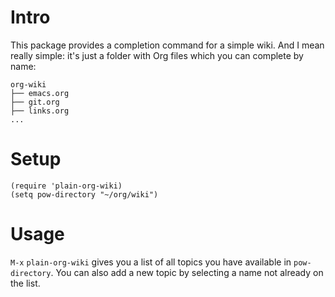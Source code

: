 * Intro
This package provides a completion command for a simple wiki. And I
mean really simple: it's just a folder with Org files which you can
complete by name:

#+begin_example
org-wiki
├── emacs.org
├── git.org
├── links.org
...
#+end_example

* Setup
#+begin_src elisp
(require 'plain-org-wiki)
(setq pow-directory "~/org/wiki")
#+end_src

* Usage
~M-x~ =plain-org-wiki= gives you a list of all topics you have available
in =pow-directory=. You can also add a new topic by selecting a name not
already on the list.
